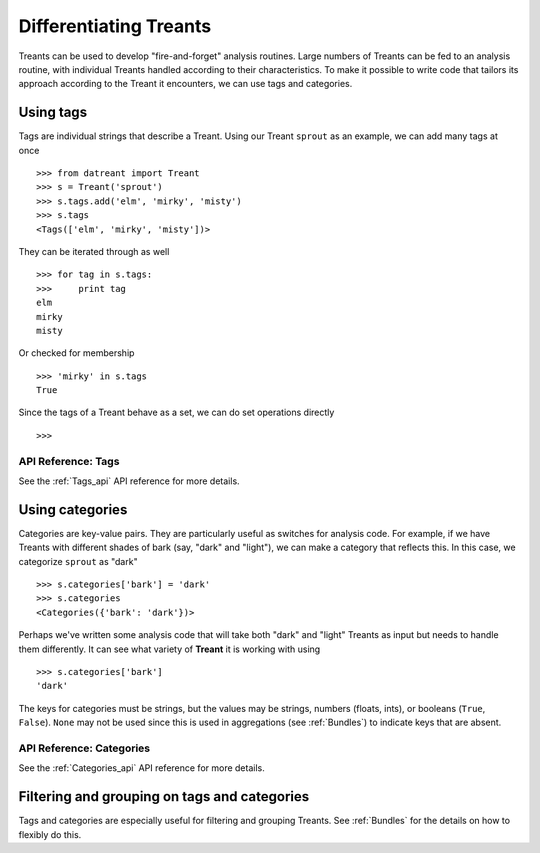 .. _tags_categories:

==========================
Differentiating Treants
==========================
Treants can be used to develop "fire-and-forget" analysis routines. Large
numbers of Treants can be fed to an analysis routine, with individual Treants
handled according to their characteristics. To make it possible to write code
that tailors its approach according to the Treant it encounters, we can use
tags and categories.


Using tags
==========
Tags are individual strings that describe a Treant. Using our Treant
``sprout`` as an example, we can add many tags at once ::

    >>> from datreant import Treant
    >>> s = Treant('sprout')
    >>> s.tags.add('elm', 'mirky', 'misty')
    >>> s.tags
    <Tags(['elm', 'mirky', 'misty'])>

They can be iterated through as well ::

    >>> for tag in s.tags:
    >>>     print tag
    elm
    mirky
    misty

Or checked for membership ::

    >>> 'mirky' in s.tags
    True

Since the tags of a Treant behave as a set, we can do set operations directly ::

    >>> 

API Reference: Tags
-------------------
See the :ref:`Tags_api` API reference for more details.

Using categories
================
Categories are key-value pairs. They are particularly useful as switches for
analysis code. For example, if we have Treants with different shades of bark
(say, "dark" and "light"), we can make a category that reflects this. In this
case, we categorize ``sprout`` as "dark" ::
    
    >>> s.categories['bark'] = 'dark'
    >>> s.categories
    <Categories({'bark': 'dark'})>

Perhaps we've written some analysis code that will take both "dark" and "light"
Treants as input but needs to handle them differently. It can see what variety
of **Treant** it is working with using ::

    >>> s.categories['bark']
    'dark'

The keys for categories must be strings, but the values may be strings, numbers
(floats, ints), or booleans (``True``, ``False``). ``None`` may not be used since
this is used in aggregations (see :ref:`Bundles`) to indicate keys that are
absent.

API Reference: Categories
-------------------------
See the :ref:`Categories_api` API reference for more details.


Filtering and grouping on tags and categories
=============================================
Tags and categories are especially useful for filtering and grouping Treants.
See :ref:`Bundles` for the details on how to flexibly do this.
